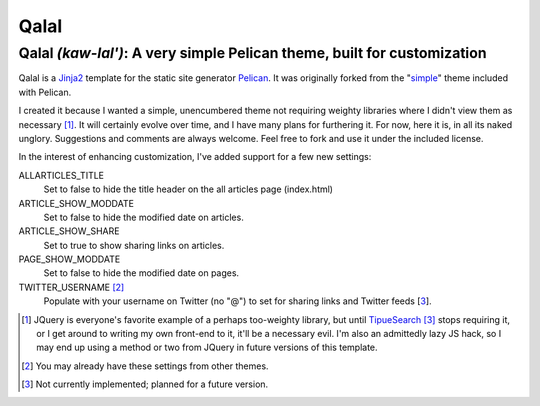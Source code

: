 Qalal
=====

Qalal *(kaw-lal')*: A very simple Pelican theme, built for customization
------------------------------------------------------------------------

Qalal is a `Jinja2 <http://jinja.pocoo.org>`_ template for the static site generator `Pelican <http://blog.getpelican.com>`_. It was originally forked from the "`simple <https://github.com/getpelican/pelican/tree/master/pelican/themes/simple>`_" theme included with Pelican.

I created it because I wanted a simple, unencumbered theme not requiring weighty libraries where I didn't view them as necessary [1]_. It will certainly evolve over time, and I have many plans for furthering it. For now, here it is, in all its naked unglory. Suggestions and comments are always welcome. Feel free to fork and use it under the included license.

In the interest of enhancing customization, I've added support for a few new settings:

ALLARTICLES_TITLE
    Set to false to hide the title header on the all articles page (index.html)

ARTICLE_SHOW_MODDATE
    Set to false to hide the modified date on articles.

ARTICLE_SHOW_SHARE
    Set to true to show sharing links on articles.

PAGE_SHOW_MODDATE
    Set to false to hide the modified date on pages.

TWITTER_USERNAME [2]_
    Populate with your username on Twitter (no "@") to set for sharing links and Twitter feeds [3_].

.. [1] JQuery is everyone's favorite example of a perhaps too-weighty library, but until `TipueSearch <http://www.tipue.com/search/>`_ [3]_ stops requiring it, or I get around to writing my own front-end to it, it'll be a necessary evil. I'm also an admittedly lazy JS hack, so I may end up using a method or two from JQuery in future versions of this template.
.. [2] You may already have these settings from other themes.
.. [3] Not currently implemented; planned for a future version.
